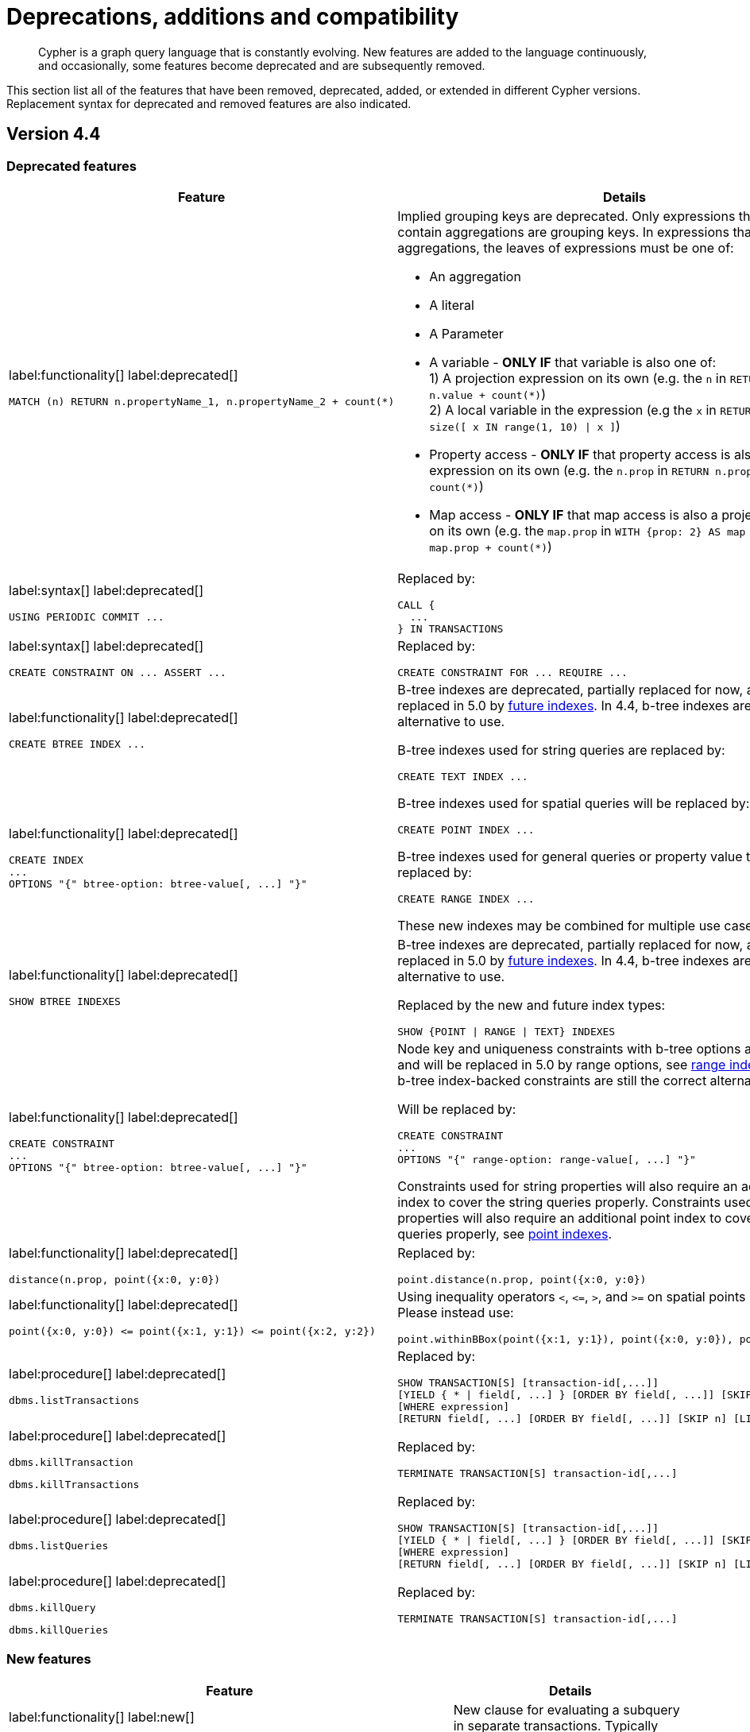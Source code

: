 :description: Cypher is a graph query language that is constantly evolving.

[[cypher-deprecations-additions-removals-compatibility]]
= Deprecations, additions and compatibility

[abstract]
--
Cypher is a graph query language that is constantly evolving.
New features are added to the language continuously, and occasionally, some features become deprecated and are subsequently removed.
--

This section list all of the features that have been removed, deprecated, added, or extended in different Cypher versions.
Replacement syntax for deprecated and removed features are also indicated.

[[cypher-deprecations-additions-removals-4.4]]
== Version 4.4

=== Deprecated features

[cols="2", options="header"]
|===
| Feature | Details

a|
label:functionality[]
label:deprecated[]
[source, cypher, role="noheader"]
----
MATCH (n) RETURN n.propertyName_1, n.propertyName_2 + count(*)
----
a|
Implied grouping keys are deprecated.
Only expressions that do _not_ contain aggregations are grouping keys.
In expressions that contain aggregations, the leaves of expressions must be one of:

- An aggregation
- A literal
- A Parameter
- A variable - *ONLY IF* that variable is also one of: +
1) A projection expression on its own (e.g. the `n` in `RETURN n AS myNode, n.value + count(*)`) +
2) A local variable in the expression (e.g the `x` in `RETURN n, n.prop + size([ x IN range(1, 10) \| x ]`)
- Property access - *ONLY IF* that property access is also a projection expression on its own (e.g. the `n.prop` in `RETURN n.prop, n.prop + count(*)`) +
- Map access - *ONLY IF* that map access is also a projection expression on its own (e.g. the `map.prop` in `WITH {prop: 2} AS map RETURN map.prop, map.prop + count(*)`)

a|
label:syntax[]
label:deprecated[]
[source, cypher, role="noheader"]
----
USING PERIODIC COMMIT ...
----
a|
Replaced by:
[source, cypher, role="noheader"]
----
CALL {
  ...
} IN TRANSACTIONS
----

a|
label:syntax[]
label:deprecated[]
[source, cypher, role="noheader"]
----
CREATE CONSTRAINT ON ... ASSERT ...
----
a|
Replaced by:
[source, cypher, role="noheader"]
----
CREATE CONSTRAINT FOR ... REQUIRE ...
----

a|
label:functionality[]
label:deprecated[]
[source, cypher, role="noheader"]
----
CREATE BTREE INDEX ...
----
.2+.^a|
B-tree indexes are deprecated, partially replaced for now, and will be fully replaced in 5.0 by xref::indexes-for-search-performance.adoc#indexes-future-indexes[future indexes].
In 4.4, b-tree indexes are still the correct alternative to use.

B-tree indexes used for string queries are replaced by:
[source, cypher, role="noheader"]
----
CREATE TEXT INDEX ...
----

B-tree indexes used for spatial queries will be replaced by:
[source, cypher, role="noheader"]
----
CREATE POINT INDEX ...
----

B-tree indexes used for general queries or property value types will be replaced by:
[source, cypher, role="noheader"]
----
CREATE RANGE INDEX ...
----

These new indexes may be combined for multiple use cases.

a|
label:functionality[]
label:deprecated[]
[source, cypher, role="noheader"]
----
CREATE INDEX
...
OPTIONS "{" btree-option: btree-value[, ...] "}"
----


a|
label:functionality[]
label:deprecated[]
[source, cypher, role="noheader"]
----
SHOW BTREE INDEXES
----
a|
B-tree indexes are deprecated, partially replaced for now, and will be fully replaced in 5.0 by xref::indexes-for-search-performance.adoc#indexes-future-indexes[future indexes].
In 4.4, b-tree indexes are still the correct alternative to use.

Replaced by the new and future index types:
[source, cypher, role="noheader"]
----
SHOW {POINT \| RANGE \| TEXT} INDEXES
----


a|
label:functionality[]
label:deprecated[]
[source, cypher, role="noheader"]
----
CREATE CONSTRAINT
...
OPTIONS "{" btree-option: btree-value[, ...] "}"
----
a|
Node key and uniqueness constraints with b-tree options are deprecated and will be replaced in 5.0 by range options, see xref::indexes-for-search-performance.adoc#indexes-future-indexes[range indexes].
In 4.4, the b-tree index-backed constraints are still the correct alternative to use.

Will be replaced by:
[source, cypher, role="noheader"]
----
CREATE CONSTRAINT
...
OPTIONS "{" range-option: range-value[, ...] "}"
----
Constraints used for string properties will also require an additional text index to cover the string queries properly.
Constraints used for point properties will also require an additional point index to cover the spatial queries properly, see xref::indexes-for-search-performance.adoc#indexes-future-indexes[point indexes].


a|
label:functionality[]
label:deprecated[]
[source, cypher, role="noheader"]
----
distance(n.prop, point({x:0, y:0})
----
a|
Replaced by:
[source, cypher, role="noheader"]
----
point.distance(n.prop, point({x:0, y:0})
----

a|
label:functionality[]
label:deprecated[]
[source, cypher, role="noheader"]
----
point({x:0, y:0}) <= point({x:1, y:1}) <= point({x:2, y:2})
----
a|
Using inequality operators `<`, `+<=+`, `>`, and `+>=+` on spatial points is deprecated.
Please instead use:
[source, cypher, role="noheader"]
----
point.withinBBox(point({x:1, y:1}), point({x:0, y:0}), point({x:2, y:2}))
----


a|
label:procedure[]
label:deprecated[]

[source, cypher, role="noheader"]
----
dbms.listTransactions
----
a|
Replaced by:
[source, cypher, role="noheader"]
----
SHOW TRANSACTION[S] [transaction-id[,...]]
[YIELD { * \| field[, ...] } [ORDER BY field[, ...]] [SKIP n] [LIMIT n]]
[WHERE expression]
[RETURN field[, ...] [ORDER BY field[, ...]] [SKIP n] [LIMIT n]]
----


a|
label:procedure[]
label:deprecated[]

[source, cypher, role="noheader"]
----
dbms.killTransaction
----

[source, cypher, role="noheader"]
----
dbms.killTransactions
----
a|
Replaced by:
[source, cypher, role="noheader"]
----
TERMINATE TRANSACTION[S] transaction-id[,...]
----


a|
label:procedure[]
label:deprecated[]

[source, cypher, role="noheader"]
----
dbms.listQueries
----
a|
Replaced by:
[source, cypher, role="noheader"]
----
SHOW TRANSACTION[S] [transaction-id[,...]]
[YIELD { * \| field[, ...] } [ORDER BY field[, ...]] [SKIP n] [LIMIT n]]
[WHERE expression]
[RETURN field[, ...] [ORDER BY field[, ...]] [SKIP n] [LIMIT n]]
----


a|
label:procedure[]
label:deprecated[]

[source, cypher, role="noheader"]
----
dbms.killQuery
----

[source, cypher, role="noheader"]
----
dbms.killQueries
----
a|
Replaced by:
[source, cypher, role="noheader"]
----
TERMINATE TRANSACTION[S] transaction-id[,...]
----

|===


=== New features

[cols="2", options="header"]
|===
| Feature | Details

a|
label:functionality[]
label:new[]
[source, cypher, role="noheader"]
----
CALL {
  ...
} IN TRANSACTIONS
----
a|
New clause for evaluating a subquery in separate transactions.
Typically used when modifying or importing large amounts of data.
See xref::clauses/call-subquery.adoc#subquery-call-in-transactions[`+CALL { ... } IN TRANSACTIONS+`].

a|
label:syntax[]
label:new[]
[source, cypher, role="noheader"]
----
CREATE CONSTRAINT FOR ... REQUIRE ...
----
a|
New syntax for creating constraints, applicable to all constraint types.

a|
label:functionality[]
label:new[]
[source, cypher, role="noheader"]
----
CREATE CONSTRAINT [constraint_name] [IF NOT EXISTS]
FOR (n:LabelName)
REQUIRE (n.propertyName_1, …, n.propertyName_n) IS UNIQUE
[OPTIONS "{" option: value[, ...] "}"]
----
a|
Unique property constraints now allow multiple properties, ensuring that the combination of property values are unique.

a|
label:functionality[]
label:new[]
label:deprecated[]
[source, cypher, role="noheader"]
----
DROP CONSTRAINT
ON (n:LabelName)
ASSERT (n.propertyName_1, ..., n.propertyName_n) IS UNIQUE
----
a|
Unique property constraints now allow multiple properties.

Replaced by:
[source, cypher, role="noheader"]
----
DROP CONSTRAINT name [IF EXISTS]
----

a|
label:syntax[]
label:new[]
[source, cypher, role="noheader"]
----
CREATE CONSTRAINT [constraint_name] [IF NOT EXISTS]
FOR ...
REQUIRE ... IS NOT NULL
OPTIONS "{" "}"
----
a|
Existence constraints now allow an `OPTIONS` map, however, at this point there are no available values for the map.

a|
label:functionality[]
label:new[]
[source, cypher, role="noheader"]
----
CREATE LOOKUP INDEX [index_name] [IF NOT EXISTS]
FOR ... ON ...
OPTIONS "{" option: value[, ...] "}"
----
a|
Token lookup indexes now allow an `OPTIONS` map to specify the index provider.


a|
label:functionality[]
label:new[]
[source, cypher, role="noheader"]
----
CREATE TEXT INDEX ...
----
a|
Allows creating text indexes on nodes or relationships with a particular label or relationship type, and property combination.
They can be dropped by using their name.


a|
label:functionality[]
label:new[]
[source, cypher, role="noheader"]
----
CREATE RANGE INDEX ...
----
a|
xref::indexes-for-search-performance.adoc#indexes-future-indexes[FUTURE INDEX]: Allows creating range indexes on nodes or relationships with a particular label or relationship type, and properties combination.
They can be dropped by using their name.

a|
label:functionality[]
label:new[]
[source, cypher, role="noheader"]
----
CREATE CONSTRAINT
...
OPTIONS "{" indexProvider: 'range-1.0' "}"
----
a|
xref::indexes-for-search-performance.adoc#indexes-future-indexes[FUTURE CONSTRAINT]: Allows creating node key and uniqueness constraints backed by range indexes by providing the range index provider in the `OPTIONS` map.


a|
label:functionality[]
label:new[]
[source, cypher, role="noheader"]
----
CREATE POINT INDEX ...
----
a|
xref::indexes-for-search-performance.adoc#indexes-future-indexes[FUTURE INDEX]: Allows creating point indexes on nodes or relationships with a particular label or relationship type, and property combination.
They can be dropped by using their name.

a|
label:syntax[]
label:new[] +
New privilege:
[source, cypher, role="noheader"]
----
IMPERSONATE
----
a|
New privilege that allows a user to assume privileges of another one.

a|
label:functionality[]
label:new[]
[source, cypher, role="noheader"]
----
SHOW TRANSACTION[S] [transaction-id[,...]]
[YIELD { * \| field[, ...] } [ORDER BY field[, ...]] [SKIP n] [LIMIT n]]
[WHERE expression]
[RETURN field[, ...] [ORDER BY field[, ...]] [SKIP n] [LIMIT n]]
----
a|
List transactions on the current server.

The `transaction-id` is a comma-separated list of one or more quoted strings, a string parameter, or a list parameter.

a|
label:functionality[]
label:new[]
[source, cypher, role="noheader"]
----
TERMINATE TRANSACTION[S] transaction-id[,...]
----
a|
Terminate transactions on the current server.

The `transaction-id` is a comma-separated list of one or more quoted strings, a string parameter, or a list parameter.


a|
label:functionality[]
label:new[]
[source, cypher, role="noheader"]
----
ALTER DATABASE ...  [IF EXISTS]
SET ACCESS {READ ONLY \| READ WRITE}
----
a|
New Cypher command for modifying a database by changing its access mode.

a|
label:functionality[]
label:new[]
New privilege:
[source, cypher, role="noheader"]
----
ALTER DATABASE
----
a|
New privilege that allows a user to modify databases.

a|
label:functionality[]
label:new[]
New privilege:
[source, cypher, role="noheader"]
----
SET DATABASE ACCESS
----
a|
New privilege that allows a user to modify database access mode.
a|
label:functionality[]
label:new[]
[source, cypher, role="noheader"]
----
CREATE ALIAS ... [IF NOT EXISTS]
FOR DATABASE ...
----
a|
New Cypher command for creating an alias for a database name. Remote aliases are only supported from version 4.4.8.

a|
label:functionality[]
label:new[]
[source, cypher, role="noheader"]
----
CREATE OR REPLACE ALIAS ...
FOR DATABASE ...
----
a|
New Cypher command for creating or replacing an alias for a database name. Remote aliases are only supported from version 4.4.8.
a|
label:functionality[]
label:new[]
[source, cypher, role="noheader"]
----
ALTER ALIAS ... [IF EXISTS]
SET DATABASE ...
----
a|
New Cypher command for altering an alias. Remote aliases are only supported from version 4.4.8.

a|
label:functionality[]
label:new[]
[source, cypher, role="noheader"]
----
DROP ALIAS ... [IF EXISTS] FOR DATABASE
----
a|
New Cypher command for dropping a database alias.

a|
label:functionality[]
label:new[]
[source, cypher, role="noheader"]
----
SHOW ALIASES FOR DATABASE
----
a|
New Cypher command for listing database aliases. Only supported since version 4.4.8.

a|
label:functionality[]
label:new[]
New privilege:
[source, cypher, role="noheader"]
----
ALIAS MANAGEMENT
----
a|
New privilege that allows a user to create, modify, delete and list aliases. Only supported since version 4.4.8.

a|
label:functionality[]
label:new[]
New privilege:
[source, cypher, role="noheader"]
----
CREATE ALIAS
----
a|
New privilege that allows a user to create aliases. Only supported since version 4.4.8.

a|
label:functionality[]
label:new[]
New privilege:
[source, cypher, role="noheader"]
----
ALTER ALIAS
----
a|
New privilege that allows a user to modify aliases. Only supported since version 4.4.8.

a|
label:functionality[]
label:new[]
New privilege:
[source, cypher, role="noheader"]
----
DROP ALIAS
----
a|
New privilege that allows a user to delete aliases. Only supported since version 4.4.8.

a|
label:functionality[]
label:new[]
New privilege:
[source, cypher, role="noheader"]
----
SHOW ALIAS
----
a|
New privilege that allows a user to show aliases. Only supported since version 4.4.8.

|===


[[cypher-deprecations-additions-removals-4.3]]
== Version 4.3


=== Deprecated features

[cols="2", options="header"]
|===
| Feature | Details

a|
label:syntax[]
label:deprecated[]
[source, cypher, role="noheader"]
----
CREATE CONSTRAINT [name]
ON (node:Label)
ASSERT exists(node.property)
----
a| Replaced by:
[source, cypher, role="noheader"]
----
CREATE CONSTRAINT [name]
ON (node:Label)
ASSERT node.property IS NOT NULL
----


a|
label:syntax[]
label:deprecated[]
[source, cypher, role="noheader"]
----
CREATE CONSTRAINT [name]
ON ()-[rel:REL]-()
ASSERT exists(rel.property)
----
a|
Replaced by:
[source, cypher, role="noheader"]
----
CREATE CONSTRAINT [name]
ON ()-[rel:REL]-()
ASSERT rel.property IS NOT NULL
----


a|
label:syntax[]
label:deprecated[]
[source, cypher, role="noheader"]
----
exists(prop)
----
a|
Replaced by:
[source, cypher, role="noheader"]
----
prop IS NOT NULL
----


a|
label:syntax[]
label:deprecated[]
[source, cypher, role="noheader"]
----
NOT exists(prop)
----
a|
Replaced by:
[source, cypher, role="noheader"]
----
prop IS NULL
----

a|
label:syntax[]
label:deprecated[]
`BRIEF [OUTPUT]` for `SHOW INDEXES` and `SHOW CONSTRAINTS`.
a|
Replaced by default output columns.


a|
label:syntax[]
label:deprecated[]
`VERBOSE [OUTPUT]` for `SHOW INDEXES` and `SHOW CONSTRAINTS`.
a|
Replaced by:
[source, cypher, role="noheader"]
----
YIELD *
----

a|
label:syntax[]
label:deprecated[]
[source, cypher, role="noheader"]
----
SHOW EXISTS CONSTRAINTS
----
a|
Replaced by:
[source, cypher, role="noheader"]
----
SHOW [PROPERTY] EXIST[ENCE] CONSTRAINTS
----
Still allows `BRIEF` and `VERBOSE` but not `YIELD` or `WHERE`.


a|
label:syntax[]
label:deprecated[]
[source, cypher, role="noheader"]
----
SHOW NODE EXISTS CONSTRAINTS
----
a|
Replaced by:
[source, cypher, role="noheader"]
----
SHOW NODE [PROPERTY] EXIST[ENCE] CONSTRAINTS
----
Still allows `BRIEF` and `VERBOSE` but not `YIELD` or `WHERE`.


a|
label:syntax[]
label:deprecated[]
[source, cypher, role="noheader"]
----
SHOW RELATIONSHIP EXISTS CONSTRAINTS
----
a|
Replaced by:
[source, cypher, role="noheader"]
----
SHOW RELATIONSHIP [PROPERTY] EXIST[ENCE] CONSTRAINTS
----
Still allows `BRIEF` and `VERBOSE` but not `YIELD` or `WHERE`.

a|
label:syntax[]
label:deprecated[]
For privilege commands:
[source, cypher, role="noheader"]
----
ON DEFAULT DATABASE
----
a|
Replaced by:
[source, cypher, role="noheader"]
----
ON HOME DATABASE
----


a|
label:syntax[]
label:deprecated[]
For privilege commands:
[source, cypher, role="noheader"]
----
ON DEFAULT GRAPH
----
a|
Replaced by:
[source, cypher, role="noheader"]
----
ON HOME GRAPH
----


a|
label:procedure[]
label:deprecated[]

[source, cypher, role="noheader"]
----
dbms.procedures
----
a|
Replaced by:
[source, cypher, role="noheader"]
----
SHOW PROCEDURE[S]
[EXECUTABLE [BY {CURRENT USER \| username}]]
[YIELD ...]
[WHERE ...]
[RETURN ...]
----


a|
label:procedure[]
label:deprecated[]

[source, cypher, role="noheader"]
----
dbms.functions
----
a|
Replaced by:
[source, cypher, role="noheader"]
----
SHOW [ALL \| BUILT IN \| USER DEFINED] FUNCTION[S]
[EXECUTABLE [BY {CURRENT USER \| username}]]
[YIELD ...]
[WHERE ...]
[RETURN ...]
----

|===


=== Updated features

[cols="2", options="header"]
|===
| Feature | Details

a|
label:functionality[]
label:updated[]
[source, cypher, role="noheader"]
----
SHOW INDEXES WHERE ...
----
a|
Now allows filtering for:
[source, cypher, role="noheader"]
----
SHOW INDEXES
----


a|
label:functionality[]
label:updated[]
[source, cypher, role="noheader"]
----
SHOW CONSTRAINTS WHERE ...
----
a|
Now allows filtering for:
[source, cypher, role="noheader"]
----
SHOW CONSTRAINTS
----


a|
label:functionality[]
label:updated[]
[source, cypher, role="noheader"]
----
SHOW INDEXES YIELD ...
[WHERE ...]
[RETURN ...]
----
a|
Now allows `YIELD`, `WHERE`, and `RETURN` clauses to `SHOW INDEXES` to change the output.


a|
label:functionality[]
label:updated[]
[source, cypher, role="noheader"]
----
SHOW CONSTRAINTS YIELD ...
[WHERE ...]
[RETURN ...]
----
a|
Now allows `YIELD`, `WHERE`, and `RETURN` clauses to `SHOW CONSTRAINTS` to change the output.


a|
label:syntax[]
label:updated[]
[source, cypher, role="noheader"]
----
SHOW [PROPERTY] EXIST[ENCE] CONSTRAINTS
----
a|
New syntax for filtering `SHOW CONSTRAINTS` on property existence constraints.
Allows `YIELD` and `WHERE` but not `BRIEF` or `VERBOSE`.


a|
label:syntax[]
label:updated[]
[source, cypher, role="noheader"]
----
SHOW NODE [PROPERTY] EXIST[ENCE] CONSTRAINTS
----
a|
New syntax for filtering `SHOW CONSTRAINTS` on node property existence constraints.
Allows `YIELD` and `WHERE` but not `BRIEF` or `VERBOSE`.


a|
label:syntax[]
label:updated[]
[source, cypher, role="noheader"]
----
SHOW REL[ATIONSHIP] [PROPERTY] EXIST[ENCE] CONSTRAINTS
----
a|
New syntax for filtering `SHOW CONSTRAINTS` on relationship property existence constraints.
Allows `YIELD` and `WHERE` but not `BRIEF` or `VERBOSE`.


a|
label:functionality[]
label:updated[]
[source, cypher, role="noheader"]
----
SHOW FULLTEXT INDEXES
----
a|
Now allows easy filtering for `SHOW INDEXES` on fulltext indexes.
Allows `YIELD` and `WHERE` but not `BRIEF` or `VERBOSE`.


a|
label:functionality[]
label:updated[]
[source, cypher, role="noheader"]
----
SHOW LOOKUP INDEXES
----
a|
Now allows easy filtering for `SHOW INDEXES` on token lookup indexes.
Allows `YIELD` and `WHERE` but not `BRIEF` or `VERBOSE`.

|===


=== New features

[cols="2", options="header"]
|===
| Feature | Details

a|
label:syntax[]
label:new[]
[source, cypher, role="noheader"]
----
CREATE DATABASE ...
[OPTIONS {...}]
----
a|
New syntax to pass options to `CREATE DATABASE`.
This can be used to specify a specific cluster node to seed data from.


a|
label:syntax[]
label:new[]
[source, cypher, role="noheader"]
----
CREATE CONSTRAINT [name]
ON (node:Label)
ASSERT node.property IS NOT NULL
----
a|
New syntax for creating node property existence constraints.


a|
label:syntax[]
label:new[]
[source, cypher, role="noheader"]
----
CREATE CONSTRAINT [name]
ON ()-[rel:REL]-()
ASSERT rel.property IS NOT NULL
----
a|
New syntax for creating relationship property existence constraints.


a|
label:syntax[]
label:new[]
[source, cypher, role="noheader"]
----
ALTER USER name IF EXISTS ...
----
a|
Makes altering users idempotent.
If the specified name does not exists, no error is thrown.


a|
label:syntax[]
label:new[]
[source, cypher, role="noheader"]
----
ALTER USER ...
SET HOME DATABASE ...
----
a|
Now allows setting home database for user.


a|
label:syntax[]
label:new[]
[source, cypher, role="noheader"]
----
ALTER USER ...
REMOVE HOME DATABASE
----
a|
Now allows removing home database for user.


a|
label:syntax[]
label:new[]
[source, cypher, role="noheader"]
----
CREATE USER ...
SET HOME DATABASE ...
----
a|
`CREATE USER` now allows setting home database for user.


a|
label:syntax[]
label:new[]
[source, cypher, role="noheader"]
----
SHOW HOME DATABASE
----
a|
New syntax for showing the home database of the current user.


a|
label:syntax[]
label:new[]
New privilege:
[source, cypher, role="noheader"]
----
SET USER HOME DATABASE
----
a|
New Cypher command for administering privilege for changing users home database.


a|
label:syntax[]
label:new[]
For privilege commands:
[source, cypher, role="noheader"]
----
ON HOME DATABASE
----
a|
New syntax for privileges affecting home database.


a|
label:syntax[]
label:new[]
For privilege commands:
[source, cypher, role="noheader"]
----
ON HOME GRAPH
----
a|
New syntax for privileges affecting home graph.

a|
label:syntax[]
label:new[]
[source, cypher, role="noheader"]
----
CREATE FULLTEXT INDEX ...
----
a|
Allows creating fulltext indexes on nodes or relationships.
They can be dropped by using their name.

a|
label:functionality[]
label:new[]
[source, cypher, role="noheader"]
----
CREATE INDEX FOR ()-[r:TYPE]-() ...
----
a|
Allows creating indexes on relationships with a particular relationship type and property combination.
They can be dropped by using their name.


a|
label:functionality[]
label:new[]
[source, cypher, role="noheader"]
----
CREATE LOOKUP INDEX ...
----
a|
Create token lookup index for nodes with any labels or relationships with any relationship type.
They can be dropped by using their name.

a|
label:functionality[]
label:new[]
[source, cypher, role="noheader"]
----
RENAME ROLE
----
a|
New Cypher command for changing the name of a role.


a|
label:functionality[]
label:new[]
[source, cypher, role="noheader"]
----
RENAME USER
----
a|
New Cypher command for changing the name of a user.


a|
label:functionality[]
label:new[]
[source, cypher, role="noheader"]
----
SHOW PROCEDURE[S]
[EXECUTABLE [BY {CURRENT USER \| username}]]
[YIELD ...]
[WHERE ...]
[RETURN ...]
----
a|
New Cypher commands for listing procedures.


a|
label:functionality[]
label:new[]
[source, cypher, role="noheader"]
----
SHOW [ALL \| BUILT IN \| USER DEFINED] FUNCTION[S]
[EXECUTABLE [BY {CURRENT USER \| username}]]
[YIELD ...]
[WHERE ...]
[RETURN ...]
----
a|
New Cypher commands for listing functions.

|===


[[cypher-deprecations-additions-removals-4.2]]
== Version 4.2


=== Deprecated features

[cols="2", options="header"]
|===
| Feature | Details

a|
label:syntax[]
label:deprecated[]
[source, cypher, role="noheader"]
----
0...
----
a|
Replaced by `+0o...+`.


a|
label:syntax[]
label:deprecated[]
[source, cypher, role="noheader"]
----
0X...
----
a|
Only `+0x...+` (lowercase x) is supported.

a|
label:procedure[]
label:deprecated[]
[source, role="noheader"]
----
db.createIndex
----
a|
Replaced by `CREATE INDEX` command.


a|
label:procedure[]
label:deprecated[]
[source, role="noheader"]
----
db.createNodeKey
----
a|
Replaced by:
[source, cypher, role="noheader"]
----
CREATE CONSTRAINT ... IS NODE KEY
----


a|
label:procedure[]
label:deprecated[]
[source, role="noheader"]
----
db.createUniquePropertyConstraint
----
a|
Replaced by:
[source, cypher, role="noheader"]
----
CREATE CONSTRAINT ... IS UNIQUE
----

a|
label:procedure[]
label:deprecated[]
[source, role="noheader"]
----
db.indexes
----
a|
Replaced by:
[source, cypher, role="noheader"]
----
SHOW INDEXES
----


a|
label:procedure[]
label:deprecated[]
[source, role="noheader"]
----
db.indexDetails
----
a|
Replaced by:
[source, cypher, role="noheader"]
----
SHOW INDEXES YIELD *
----


a|
label:procedure[]
label:deprecated[]
[source, role="noheader"]
----
db.constraints
----
a|
Replaced by:
[source, cypher, role="noheader"]
----
SHOW CONSTRAINTS
----


a|
label:procedure[]
label:deprecated[]
[source, role="noheader"]
----
db.schemaStatements
----
a|
Replaced by:
[source, cypher, role="noheader"]
----
SHOW INDEXES YIELD *
----
[source, cypher, role="noheader"]
----
SHOW CONSTRAINTS YIELD *
----

|===


=== Updated features

[cols="2", options="header"]
|===
| Feature | Details

a|
label:functionality[]
label:updated[]
[source, cypher, role="noheader"]
----
SHOW ROLE name PRIVILEGES
----
a|
Can now handle multiple roles.
[source, cypher, role="noheader"]
----
SHOW ROLES n1, n2, ... PRIVILEGES
----


a|
label:functionality[]
label:updated[]
[source, cypher, role="noheader"]
----
SHOW USER name PRIVILEGES
----
a|
Can now handle multiple users.
[source, cypher, role="noheader"]
----
SHOW USERS n1, n2, ... PRIVILEGES
----


a|
label:functionality[]
label:updated[]
[source, cypher, role="noheader"]
----
round(expression, precision)
----
a|
The `round()` function can now take an additional argument to specify rounding precision.


a|
label:functionality[]
label:updated[]
[source, cypher, role="noheader"]
----
round(expression, precision, mode)
----
a|
The `round()` function can now take two additional arguments to specify rounding precision and rounding mode.

|===


=== New features

[cols="2", options="header"]
|===
| Feature | Details

a|
label:functionality[]
label:new[]
[source, cypher, role="noheader"]
----
SHOW PRIVILEGES [AS [REVOKE] COMMAND[S]]
----
a|
Privileges can now be shown as Cypher commands.

a|
label:syntax[]
label:new[]
[source, cypher, role="noheader"]
----
DEFAULT GRAPH
----
a|
New optional part of the Cypher commands for xref::access-control/database-administration.adoc[database privileges].


a|
label:syntax[]
label:new[]
[source, cypher, role="noheader"]
----
0o...
----
a|
Cypher now interprets literals with prefix `0o` as an octal integer literal.

a|
label:syntax[]
label:new[]
[source, cypher, role="noheader"]
----
SET [PLAINTEXT \| ENCRYPTED] PASSWORD
----
a|
For `CREATE USER` and `ALTER USER`, it is now possible to set (or update) a password when the plaintext password is unknown, but the encrypted password is available.


a|
label:functionality[]
label:new[]
New privilege:
[source, cypher, role="noheader"]
----
EXECUTE
----
a|
New Cypher commands for administering privileges for executing procedures and user defined functions.

See xref::access-control/dbms-administration.adoc#access-control-dbms-administration-execute[The DBMS `EXECUTE` privileges].


a|
label:syntax[]
label:new[]
[source, cypher, role="noheader"]
----
CREATE [BTREE] INDEX ... [OPTIONS {...}]
----
a|
Allows setting index provider and index configuration when creating an index.


a|
label:syntax[]
label:new[]
[source, cypher, role="noheader"]
----
CREATE CONSTRAINT ... IS NODE KEY [OPTIONS {...}]
----
a|
Allows setting index provider and index configuration for the backing index when creating a node key constraint.


a|
label:syntax[]
label:new[]
[source, cypher, role="noheader"]
----
CREATE CONSTRAINT ... IS UNIQUE [OPTIONS {...}]
----
a|
Allows setting index provider and index configuration for the backing index when creating a uniqueness constraint.

a|
label:syntax[]
label:new[]
[source, cypher, role="noheader"]
----
SHOW CURRENT USER
----
a|
New Cypher command for showing current logged-in user and roles.


a|
label:functionality[]
label:new[]
[source, cypher, role="noheader"]
----
SHOW [ALL \| BTREE] INDEX[ES] [BRIEF \| VERBOSE [OUTPUT]]
----
a|
New Cypher commands for listing indexes.


a|
label:functionality[]
label:new[]
[source, cypher, role="noheader"]
----
SHOW [ALL \| UNIQUE \| NODE EXIST[S] \| RELATIONSHIP EXIST[S] \| EXIST[S] \| NODE KEY] CONSTRAINT[S] [BRIEF \| VERBOSE [OUTPUT]]
----
a|
New Cypher commands for listing constraints.

a|
label:functionality[]
label:new[]
New privilege:
[source, cypher, role="noheader"]
----
SHOW INDEX
----
a|
New Cypher command for administering privilege for listing indexes.


a|
label:functionality[]
label:new[]
New privilege:
[source, cypher, role="noheader"]
----
SHOW CONSTRAINT
----
a|
New Cypher command for administering privilege for listing constraints.

|===


[[cypher-deprecations-additions-removals-4.1.3]]
== Version 4.1.3


=== New features

[cols="2", options="header"]
|===
| Feature | Details

a|
label:syntax[]
label:new[]
[source, cypher, role="noheader"]
----
CREATE INDEX [name] IF NOT EXISTS FOR ...
----
a|
Makes index creation idempotent. If an index with the name or schema already exists no error will be thrown.


a|
label:syntax[]
label:new[]
[source, cypher, role="noheader"]
----
DROP INDEX name IF EXISTS
----
a|
Makes index deletion idempotent. If no index with the name exists no error will be thrown.


a|
label:syntax[]
label:new[]
[source, cypher, role="noheader"]
----
CREATE CONSTRAINT [name] IF NOT EXISTS ON ...
----
a|
Makes constraint creation idempotent. If a constraint with the name or type and schema already exists no error will be thrown.


a|
label:syntax[]
label:new[]
[source, cypher, role="noheader"]
----
DROP CONSTRAINT name IF EXISTS
----
a|
Makes constraint deletion idempotent. If no constraint with the name exists no error will be thrown.

|===


[[cypher-deprecations-additions-removals-4.1]]
== Version 4.1


=== Restricted features

[cols="2", options="header"]
|===
| Feature | Details

a|
label:functionality[]
label:restricted[]
[source, cypher, role="noheader"]
----
REVOKE ...
----
a|
No longer revokes sub-privileges when revoking a compound privilege, e.g. when revoking `INDEX MANAGEMENT`, any `CREATE INDEX` and `DROP INDEX` privileges will no longer be revoked.


a|
label:functionality[]
label:restricted[]
[source, cypher, role="noheader"]
----
ALL DATABASE PRIVILEGES
----
a|
No longer includes the privileges `START DATABASE` and `STOP DATABASE`.

|===


=== Updated features

[cols="2", options="header"]
|===
| Feature | Details

a|
label:procedure[]
label:updated[]
[source, cypher, role="noheader"]
----
queryId
----
a|
The `queryId` procedure format has changed, and no longer includes the database name.
For example, `mydb-query-123` is now `query-123`.

This change affects the procedures: `dbms.listQueries()`, `dbms.listActiveLocks(queryId)`, `dbms.killQueries(queryIds)`, and `dbms.killQuery(queryId)`.

a|
label:functionality[]
label:updated[]
[source, cypher, role="noheader"]
----
SHOW PRIVILEGES
----
a|
The returned privileges are a closer match to the original grants and denies, e.g. if granted `MATCH` the command will show that specific privilege and not the `TRAVERSE` and `READ` privileges.
Added support for `YIELD` and `WHERE` clauses to allow filtering results.

|===


=== New features

[cols="2", options="header"]
|===
| Feature | Details

a|
label:functionality[]
label:new[]
New role:
[source, cypher, role="noheader"]
----
PUBLIC
----
a|
The `PUBLIC` role is automatically assigned to all users, giving them a set of base privileges.


a|
label:syntax[]
label:new[]
For privileges:
[source, cypher, role="noheader"]
----
REVOKE MATCH
----
a|
The `MATCH` privilege can now be revoked.


a|
label:functionality[]
label:new[]
[source, cypher, role="noheader"]
----
SHOW USERS
----
a|
New support for `YIELD` and `WHERE` clauses to allow filtering results.


a|
label:functionality[]
label:new[]
[source, cypher, role="noheader"]
----
SHOW ROLES
----
a|
New support for `YIELD` and `WHERE` clauses to allow filtering results.


a|
label:functionality[]
label:new[]
[source, cypher, role="noheader"]
----
SHOW DATABASES
----
a|
New support for `YIELD` and `WHERE` clauses to allow filtering results.


a|
label:functionality[]
label:new[]
xref::access-control/database-administration.adoc#access-control-database-administration-transaction[TRANSACTION MANAGEMENT] privileges
a|
New Cypher commands for administering transaction management.


a|
label:functionality[]
label:new[]
DBMS xref::access-control/dbms-administration.adoc#access-control-dbms-administration-user-management[USER MANAGEMENT] privileges
a|
New Cypher commands for administering user management.


a|
label:functionality[]
label:new[]
DBMS xref::access-control/dbms-administration.adoc#access-control-dbms-administration-database-management[DATABASE MANAGEMENT] privileges
a|
New Cypher commands for administering database management.


a|
label:functionality[]
label:new[]
DBMS xref::access-control/dbms-administration.adoc#access-control-dbms-administration-privilege-management[PRIVILEGE MANAGEMENT] privileges
a|
New Cypher commands for administering privilege management.


a|
label:functionality[]
label:new[]
[source, cypher, role="noheader"]
----
ALL DBMS PRIVILEGES
----
a|
New Cypher command for administering role, user, database and privilege management.


a|
label:functionality[]
label:new[]
[source, cypher, role="noheader"]
----
ALL GRAPH PRIVILEGES
----
a|
New Cypher command for administering read and write privileges.


a|
label:functionality[]
label:new[]
Write privileges
a|
New Cypher commands for administering write privileges.


a|
label:functionality[]
label:new[]
[source, cypher, role="noheader"]
----
ON DEFAULT DATABASE
----
a|
New optional part of the Cypher commands for xref::access-control/database-administration.adoc[database privileges].

|===


[[cypher-deprecations-additions-removals-4.0]]
== Version 4.0


=== Removed features

[cols="2", options="header"]
|===
| Feature | Details

a|
label:function[]
label:removed[]
[source, cypher, role="noheader"]
----
rels()
----
a|
Replaced by:
[source, cypher, role="noheader"]
----
relationships()
----

See xref::functions/list.adoc#functions-relationships[`relationships()`].


a|
label:function[]
label:removed[]
[source, cypher, role="noheader"]
----
toInt()
----
a|
Replaced by:
[source, cypher, role="noheader"]
----
toInteger()
----

See xref::functions/scalar.adoc#functions-tointeger[`toInteger()`].


a|
label:function[]
label:removed[]
[source, cypher, role="noheader"]
----
lower()
----
a|
Replaced by:
[source, cypher, role="noheader"]
----
toLower()
----

See xref::functions/string.adoc#functions-tolower[`toLower()`].

a|
label:function[]
label:removed[]
[source, cypher, role="noheader"]
----
upper()
----
a|
Replaced by:
[source, cypher, role="noheader"]
----
toUpper()
----

See xref::functions/string.adoc#functions-toupper[`toUpper()`].

a|
label:function[]
label:removed[]
[source, cypher, role="noheader"]
----
extract()
----
a|
Replaced by xref::syntax/lists.adoc#cypher-list-comprehension[list comprehension].


a|
label:function[]
label:removed[]
[source, cypher, role="noheader"]
----
filter()
----
a|
Replaced by xref::syntax/lists.adoc#cypher-list-comprehension[list comprehension].


a|
label:functionality[]
label:removed[]
For Rule planner:
[source, cypher, role="noheader"]
----
CYPHER planner=rule
----
a|
The `RULE` planner was removed in 3.2, but still possible to trigger using `START` or `CREATE UNIQUE` clauses.
Now it is completely removed.


a|
label:functionality[]
label:removed[]
Explicit indexes
a|
The removal of the `RULE` planner in 3.2 was the beginning of the end for explicit indexes.
Now they are completely removed, including the removal of the link:https://neo4j.com/docs/cypher-manual/3.5/schema/index/#explicit-indexes-procedures[built-in procedures for Neo4j 3.3 to 3.5].


a|
label:functionality[]
label:removed[]
For compiled runtime:
[source, cypher, role="noheader"]
----
CYPHER runtime=compiled
----
a|
Replaced by the new `pipelined` runtime which covers a much wider range of queries.


a|
label:clause[]
label:removed[]
[source, cypher, role="noheader"]
----
CREATE UNIQUE
----
a|
Running queries with this clause will cause a syntax error. Running with `CYPHER 3.5` will cause a runtime error due to the removal of the rule planner.


a|
label:clause[]
label:removed[]
[source, cypher, role="noheader"]
----
START
----
a|
Running queries with this clause will cause a syntax error. Running with `CYPHER 3.5` will cause a runtime error due to the removal of the rule planner.


a|
label:syntax[]
label:removed[]
[source, cypher, role="noheader"]
----
MATCH (n)-[:A\|:B\|:C {foo: 'bar'}]-() RETURN n
----
a|
Replaced by:
[source, cypher, role="noheader"]
----
MATCH (n)-[:A\|B\|C {foo: 'bar'}]-() RETURN n
----

a|
label:syntax[]
label:removed[]
[source, cypher, role="noheader"]
----
MATCH (n)-[x:A\|:B\|:C]-() RETURN n
----
a|
Replaced by:
[source, cypher, role="noheader"]
----
MATCH (n)-[x:A\|B\|C]-() RETURN n
----

a|
label:syntax[]
label:removed[]
[source, cypher, role="noheader"]
----
MATCH (n)-[x:A\|:B\|:C*]-() RETURN n
----
a|
Replaced by:
[source, cypher, role="noheader"]
----
MATCH (n)-[x:A\|B\|C*]-() RETURN n
----

a|
label:syntax[]
label:removed[]
[source, cypher, role="noheader"]
----
{parameter}
----
a|
Replaced by:
[source, cypher, role="noheader"]
----
$parameter
----

See xref::syntax/parameters.adoc[].

|===


=== Deprecated features

[cols="2", options="header"]
|===
| Feature | Details

a|
label:syntax[]
label:deprecated[]
[source, cypher, role="noheader"]
----
MATCH (n)-[rs*]-() RETURN rs
----
a|
As in Cypher 3.2, this is replaced by:
[source, cypher, role="noheader"]
----
MATCH p=(n)-[*]-() RETURN relationships(p) AS rs
----


a|
label:syntax[]
label:deprecated[]
[source, cypher, role="noheader"]
----
CREATE INDEX ON :Label(prop)
----
a|
Replaced by:
[source, cypher, role="noheader"]
----
CREATE INDEX FOR (n:Label) ON (n.prop)
----


a|
label:syntax[]
label:deprecated[]
[source, cypher, role="noheader"]
----
DROP INDEX ON :Label(prop)
----
a|
Replaced by:
[source, cypher, role="noheader"]
----
DROP INDEX name
----


a|
label:syntax[]
label:deprecated[]
[source, cypher, role="noheader"]
----
DROP CONSTRAINT ON (n:Label) ASSERT (n.prop) IS NODE KEY
----
a|
Replaced by:
[source, cypher, role="noheader"]
----
DROP CONSTRAINT name
----


a|
label:syntax[]
label:deprecated[]
[source, cypher, role="noheader"]
----
DROP CONSTRAINT ON (n:Label) ASSERT (n.prop) IS UNIQUE
----
a|
Replaced by:
[source, cypher, role="noheader"]
----
DROP CONSTRAINT name
----

a|
label:syntax[]
label:deprecated[]
[source, cypher, role="noheader"]
----
DROP CONSTRAINT ON (n:Label) ASSERT exists(n.prop)
----
a|
Replaced by:
[source, cypher, role="noheader"]
----
DROP CONSTRAINT name
----

a|
label:syntax[]
label:deprecated[]
[source, cypher, role="noheader"]
----
DROP CONSTRAINT ON ()-[r:Type]-() ASSERT exists(r.prop)
----
a|
Replaced by:
[source, cypher, role="noheader"]
----
DROP CONSTRAINT name
----

|===


=== Restricted features

[cols="2", options="header"]
|===
| Feature | Details

a|
label:function[]
label:restricted[]
[source, cypher, role="noheader"]
----
length()
----
a|
Restricted to only work on paths.

See xref::functions/scalar.adoc#functions-length[`length()`].


a|
label:function[]
label:restricted[]
[source, cypher, role="noheader"]
----
size()
----
a|
No longer works for paths.
Only works for strings, lists and pattern expressions.

See xref::functions/scalar.adoc[`size()`].

|===


=== Updated features

[cols="2", options="header"]
|===
| Feature | Details

a|
label:syntax[]
label:extended[]
[source, cypher, role="noheader"]
----
CREATE CONSTRAINT [name] ON ...
----
a|
The create constraint syntax can now include a name.

|===


=== New features

[cols="2", options="header"]
|===
| Feature | Details

a|
label:functionality[]
label:new[]
Pipelined runtime:
[source, cypher, role="noheader"]
----
CYPHER runtime=pipelined
----
a|
This Neo4j Enterprise Edition only feature involves a new runtime that has many performance enhancements.


a|
label:functionality[]
label:new[]
xref::databases.adoc[Multi-database administration]
a|
New Cypher commands for administering multiple databases.


a|
label:functionality[]
label:new[]
xref::access-control/index.adoc[Access control]
a|
New Cypher commands for administering role-based access control.


a|
label:functionality[]
label:new[]
xref::access-control/manage-privileges.adoc[Fine-grained security]
a|
New Cypher commands for administering dbms, database, graph and sub-graph access control.


a|
label:syntax[]
label:new[]
[source, cypher, role="noheader"]
----
CREATE INDEX [name] FOR (n:Label) ON (n.prop)
----
a|
New syntax for creating indexes, which can include a name.


a|
label:syntax[]
label:new[]
[source, cypher, role="noheader"]
----
DROP INDEX name
----
a|
xref::indexes-for-search-performance.adoc#administration-indexes-drop-an-index[New command] for dropping an index by name.


a|
label:syntax[]
label:new[]
[source, cypher, role="noheader"]
----
DROP CONSTRAINT name
----
a|
xref::constraints/syntax.adoc#administration-constraints-syntax-drop[New command] for dropping a constraint by name, no matter the type.


a|
label:clause[]
label:new[]
[source, cypher, role="noheader"]
----
WHERE EXISTS {...}
----
a|
Existential sub-queries are sub-clauses used to filter the results of a `MATCH`, `OPTIONAL MATCH`, or `WITH` clause.


a|
label:clause[]
label:new[]
[source, cypher, role="noheader"]
----
USE neo4j
----
a|
New clause to specify which graph a query, or query part, is executed against.

|===


[[cypher-deprecations-additions-removals-3.5]]
== Version 3.5


=== Deprecated features

[cols="2", options="header"]
|===
| Feature | Details

a|
label:functionality[]
label:deprecated[]
Compiled runtime:
[source, cypher, role="noheader"]
----
CYPHER runtime=compiled
----
a|
The compiled runtime will be discontinued in the next major release. It might still be used for default queries in order to not cause regressions, but explicitly requesting it will not be possible.


a|
label:function[]
label:deprecated[]
[source, cypher, role="noheader"]
----
extract()
----
a|
Replaced by xref::syntax/lists.adoc#cypher-list-comprehension[list comprehension].


a|
label:function[]
label:deprecated[]
[source, cypher, role="noheader"]
----
filter()
----
a|
Replaced by xref::syntax/lists.adoc#cypher-list-comprehension[list comprehension].

|===


[[cypher-deprecations-additions-removals-3.4]]
== Version 3.4

[cols="4", options="header"]
|===
| Feature | Type | Change | Details

| xref::syntax/spatial.adoc[Spatial point types]
| Functionality
| Amendment
|
A point -- irrespective of which Coordinate Reference System is used -- can be stored as a property and is able to be backed by an index.
Prior to this, a point was a virtual property only.

| xref::functions/spatial.adoc#functions-point-cartesian-3d[`point()` - Cartesian 3D]
| Function
| Added
|

| xref::functions/spatial.adoc#functions-point-wgs84-3d[`point()` - WGS 84 3D]
| Function
| Added
|

| xref::functions/scalar.adoc#functions-randomuuid[`randomUUID()`]
| Function
| Added
|

| xref::syntax/temporal.adoc[Temporal types]
| Functionality
| Added
| Supports storing, indexing and working with the following temporal types: `Date`, `Time`, `LocalTime`, `DateTime`, `LocalDateTime`, and `Duration`.

| xref::functions/temporal/index.adoc[Temporal functions]
| Functionality
| Added
| Functions allowing for the creation and manipulation of values for each temporal type: `Date`, `Time`, `LocalTime`, `DateTime`, `LocalDateTime`, and `Duration`.

| xref::syntax/operators.adoc#query-operators-temporal[Temporal operators]
| Functionality
| Added
| Operators allowing for the manipulation of values for each temporal type: `Date`, `Time`, `LocalTime`, `DateTime`, `LocalDateTime`, and `Duration`.

| xref::functions/string.adoc#functions-tostring[`toString()`]
| Function
| Extended
| Now also allows temporal values as input (i.e. values of type `Date`, `Time`, `LocalTime`, `DateTime`, `LocalDateTime`, or `Duration`).

|===


[[cypher-deprecations-additions-removals-3.3]]
== Version 3.3

[cols="4", options="header"]
|===
| Feature | Type | Change | Details

| `START`
| Clause
| Removed
|
As in Cypher 3.2, any queries using the `START` clause will revert back to Cypher 3.1 `planner=rule`.
However, there are link:https://neo4j.com/docs/cypher-manual/3.5/schema/index/#explicit-indexes-procedures[built-in procedures for Neo4j versions 3.3 to 3.5] for accessing explicit indexes. The procedures will enable users to use the current version of Cypher and the cost planner together with these indexes.
An example of this is `+CALL db.index.explicit.searchNodes('my_index', 'email:me*')+`.

| `CYPHER runtime=slotted` (Faster interpreted runtime)
| Functionality
| Added
| Neo4j Enterprise Edition only.

| xref::functions/aggregating.adoc#functions-max[`max()`], xref::functions/aggregating.adoc#functions-min[`min()`]
| Function
| Extended
| Now also supports aggregation over sets containing lists of strings and/or numbers, as well as over sets containing strings, numbers, and lists of strings and/or numbers.

|===


[[cypher-deprecations-additions-removals-3.2]]
== Version 3.2

[cols="4", options="header"]
|===
| Feature | Type | Change | Details

| `CYPHER planner=rule` (Rule planner)
| Functionality
| Removed
| All queries now use the cost planner. Any query prepended thus will fall back to using Cypher 3.1.

| `CREATE UNIQUE`
| Clause
| Removed
| Running such queries will fall back to using Cypher 3.1 (and use the rule planner).

| `START`
| Clause
| Removed
| Running such queries will fall back to using Cypher 3.1 (and use the rule planner).

a|
[source, cypher, role="noheader"]
----
MATCH (n)-[rs*]-() RETURN rs
----
| Syntax
| Deprecated
a|
Replaced by:
[source, cypher, role="noheader"]
----
MATCH p=(n)-[*]-() RETURN relationships(p) AS rs`
----

a|
[source, cypher, role="noheader"]
----
MATCH (n)-[:A\|:B\|:C {foo: 'bar'}]-() RETURN n
----
| Syntax
| Deprecated
a|
Replaced by:
[source, cypher, role="noheader"]
----
MATCH (n)-[:A\|B\| C {foo: 'bar'}]-() RETURN n
----

a|
[source, cypher, role="noheader"]
----
MATCH (n)-[x:A\|:B\|:C]-() RETURN n
----
| Syntax
| Deprecated
a|
Replaced by:
[source, cypher, role="noheader"]
----
MATCH (n)-[x:A\|B\|C]-() RETURN n
----

a|
[source, cypher, role="noheader"]
----
MATCH (n)-[x:A\|:B\|:C*]-() RETURN n
----
| Syntax
| Deprecated
a|
Replaced by:
[source, cypher, role="noheader"]
----
MATCH (n)-[x:A\|B\|C*]-() RETURN n
----

| xref:4.4@java-reference:ROOT:extending-neo4j/aggregation-functions.adoc#extending-neo4j-aggregation-functions[User-defined aggregation functions]
| Functionality
| Added
|

| xref::indexes-for-search-performance.adoc[Composite indexes]
| Index
| Added
|

| xref::constraints/examples.adoc#administration-constraints-node-key[Node Key]
| Index
| Added
| Neo4j Enterprise Edition only.

| `CYPHER runtime=compiled` (Compiled runtime)
| Functionality
| Added
| Neo4j Enterprise Edition only.

| xref::functions/list.adoc#functions-reverse-list[`reverse()`]
| Function
| Extended
| Now also allows a list as input.

| xref::functions/aggregating.adoc#functions-max[`max()`], xref::functions/aggregating.adoc#functions-min[`min()`]
| Function
| Extended
| Now also supports aggregation over a set containing both strings and numbers.

|===


[[cypher-deprecations-additions-removals-3.1]]
== Version 3.1

[cols="4", options="header"]
|===
| Feature | Type | Change | Details

a|
[source, cypher, role="noheader"]
----
rels()
----
| Function
| Deprecated
a|
Replaced by:
[source, cypher, role="noheader"]
----
relationships()
----

See xref::functions/list.adoc#functions-relationships[`relationships()`].

a|
[source, cypher, role="noheader"]
----
toInt()
----
| Function
| Deprecated
a|
Replaced by:
[source, cypher, role="noheader"]
----
toInteger()
----

See xref::functions/scalar.adoc#functions-tointeger[`toInteger()`].

a|
[source, cypher, role="noheader"]
----
lower()
----
| Function
| Deprecated
a|
Replaced by:
[source, cypher, role="noheader"]
----
toLower()
----

Replaced by xref::functions/string.adoc#functions-tolower[`toLower()`].

a|
[source, cypher, role="noheader"]
----
upper()
----
| Function
| Deprecated
a|
Replaced by:
[source, cypher, role="noheader"]
----
toUpper()
----

See xref::functions/string.adoc#functions-toupper[`toUpper()`].

a|
[source, cypher, role="noheader"]
----
toBoolean()
----
| Function
| Added
a| See xref::functions/scalar.adoc#functions-toboolean[`toBoolean()`].

| xref::syntax/maps.adoc#cypher-map-projection[Map projection]
| Syntax
| Added
|

| xref::syntax/lists.adoc#cypher-pattern-comprehension[Pattern comprehension]
| Syntax
| Added
|

| xref:4.4@java-reference:ROOT:extending-neo4j/functions.adoc#extending-neo4j-functions[User-defined functions]
| Functionality
| Added
|

| xref::clauses/call.adoc[`+CALL ... YIELD ... WHERE+`]
| Clause
| Extended
| Records returned by `YIELD` may be filtered further using `WHERE`.

|===


[[cypher-deprecations-additions-removals-3.0]]
== Version 3.0

[cols="4", options="header"]
|===
| Feature | Type | Change | Details

a|
[source, cypher, role="noheader"]
----
has()
----
| Function
| Removed
a|
Replaced by:
[source, cypher, role="noheader"]
----
exists()
----

See xref::functions/predicate.adoc#functions-exists[`exists()`].

a|
[source, cypher, role="noheader"]
----
str()
----
| Function
| Removed
a| Replaced by:
[source, cypher, role="noheader"]
----
toString()
----

See xref::functions/string.adoc#functions-tostring[`toString()`].

a|
[source, cypher, role="noheader"]
----
{parameter}
----
| Syntax
| Deprecated
a|
Replaced by:
[source, cypher, role="noheader"]
----
$parameter
----

See xref::syntax/parameters.adoc[].

a|
[source, cypher, role="noheader"]
----
properties()
----
| Function
| Added
a| See xref::functions/scalar.adoc#functions-properties[`properties()`].

a|
[source, cypher, role="noheader"]
----
CALL ... [YIELD]
----
| Clause
| Added
a| See xref::clauses/call.adoc[].

| xref::functions/spatial.adoc#functions-point-cartesian-2d[`point()` - Cartesian 2D]
| Function
| Added
|

| xref::functions/spatial.adoc#functions-point-wgs84-2d[`point()` - WGS 84 2D]
| Function
| Added
|

a|
[source, cypher, role="noheader"]
----
distance()
----
| Function
| Added
a| See xref::functions/spatial.adoc#functions-distance[`distance()`].

| xref:4.4@java-reference:ROOT:extending-neo4j/procedures.adoc#extending-neo4j-procedures[User-defined procedures]
| Functionality
| Added
|

| xref::functions/string.adoc#functions-tostring[`toString()`]
| Function
| Extended
| Now also allows Boolean values as input.

|===


[[cypher-compatibility]]
== Compatibility

[NOTE]
====
Neo4j’s ability to support multiple older versions of the Cypher language has changed over time.
In versions prior to Neo4j 3.4, the backwards compatibility layer included the Cypher language parser, planner, and runtime.
All supported versions of Cypher ran on the same Neo4j kernel.
However, this changed in Neo4j 3.4 when the runtime was excluded from the compatibility layer.
When you run, e.g. a `CYPHER 3.1` query in Neo4j 3.5, the query is planned with the 3.1 planner, but run with 3.5 runtime and kernel.
The compatibility layer changed again in Neo4j 4.0 and it now includes only the Cypher language parser.
When you run a `CYPHER 3.5` query, e.g., in Neo4j 4.4, Neo4j parses the older language features, but uses the 4.4 planner, runtime, and kernel to plan and run the query.
The primary reason for these changes is the optimizations in the Cypher runtime to allow Cypher queries to perform better.
====

Older versions of the language can still be accessed if required.
There are two ways to select which version to use in queries.

. Setting a version for all queries:
You can configure your database with the configuration parameter `cypher.default_language_version`, and enter which version you'd like to use (see xref::deprecations-additions-removals-compatibility.adoc#cypher-versions[]).
Every Cypher query will use this version, provided the query hasn't explicitly been configured as described in the next item below.

. Setting a version on a query by query basis:
The other method is to set the version for a particular query.
Prepending a query with `CYPHER 3.5` will execute the query with the version of Cypher included in Neo4j 3.5.

Below is an example using the older parameter syntax `+{param}+`:

[source, cypher, role="nocopy,norun"]
----
CYPHER 3.5
MATCH (n:Person)
WHERE n.age > {agelimit}
RETURN n.name, n.age
----

Without the `CYPHER 3.5` prefix this query would fail with a syntax error. With `CYPHER 3.5` however, it will only generate a warning and still work.

[WARNING]
====
In Neo4j {neo4j-version} the Cypher parser understands some older language features, even if they are no longer supported by the Neo4j kernel.
These features result in runtime errors.
See the table at xref::deprecations-additions-removals-compatibility.adoc#cypher-deprecations-additions-removals-4.0[Cypher Version 4.0] for the list of affected features.
====


[[cypher-versions]]
== Supported language versions

Neo4j {neo4j-version} supports the following versions of the Cypher language:

* Neo4j Cypher 3.5
* Neo4j Cypher 4.3
* Neo4j Cypher 4.4

[TIP]
====
Each release of Neo4j supports a limited number of old Cypher Language Versions.
When you upgrade to a new release of Neo4j, please make sure that it supports the Cypher language version you need.
If not, you may need to modify your queries to work with a newer Cypher language version.
====
